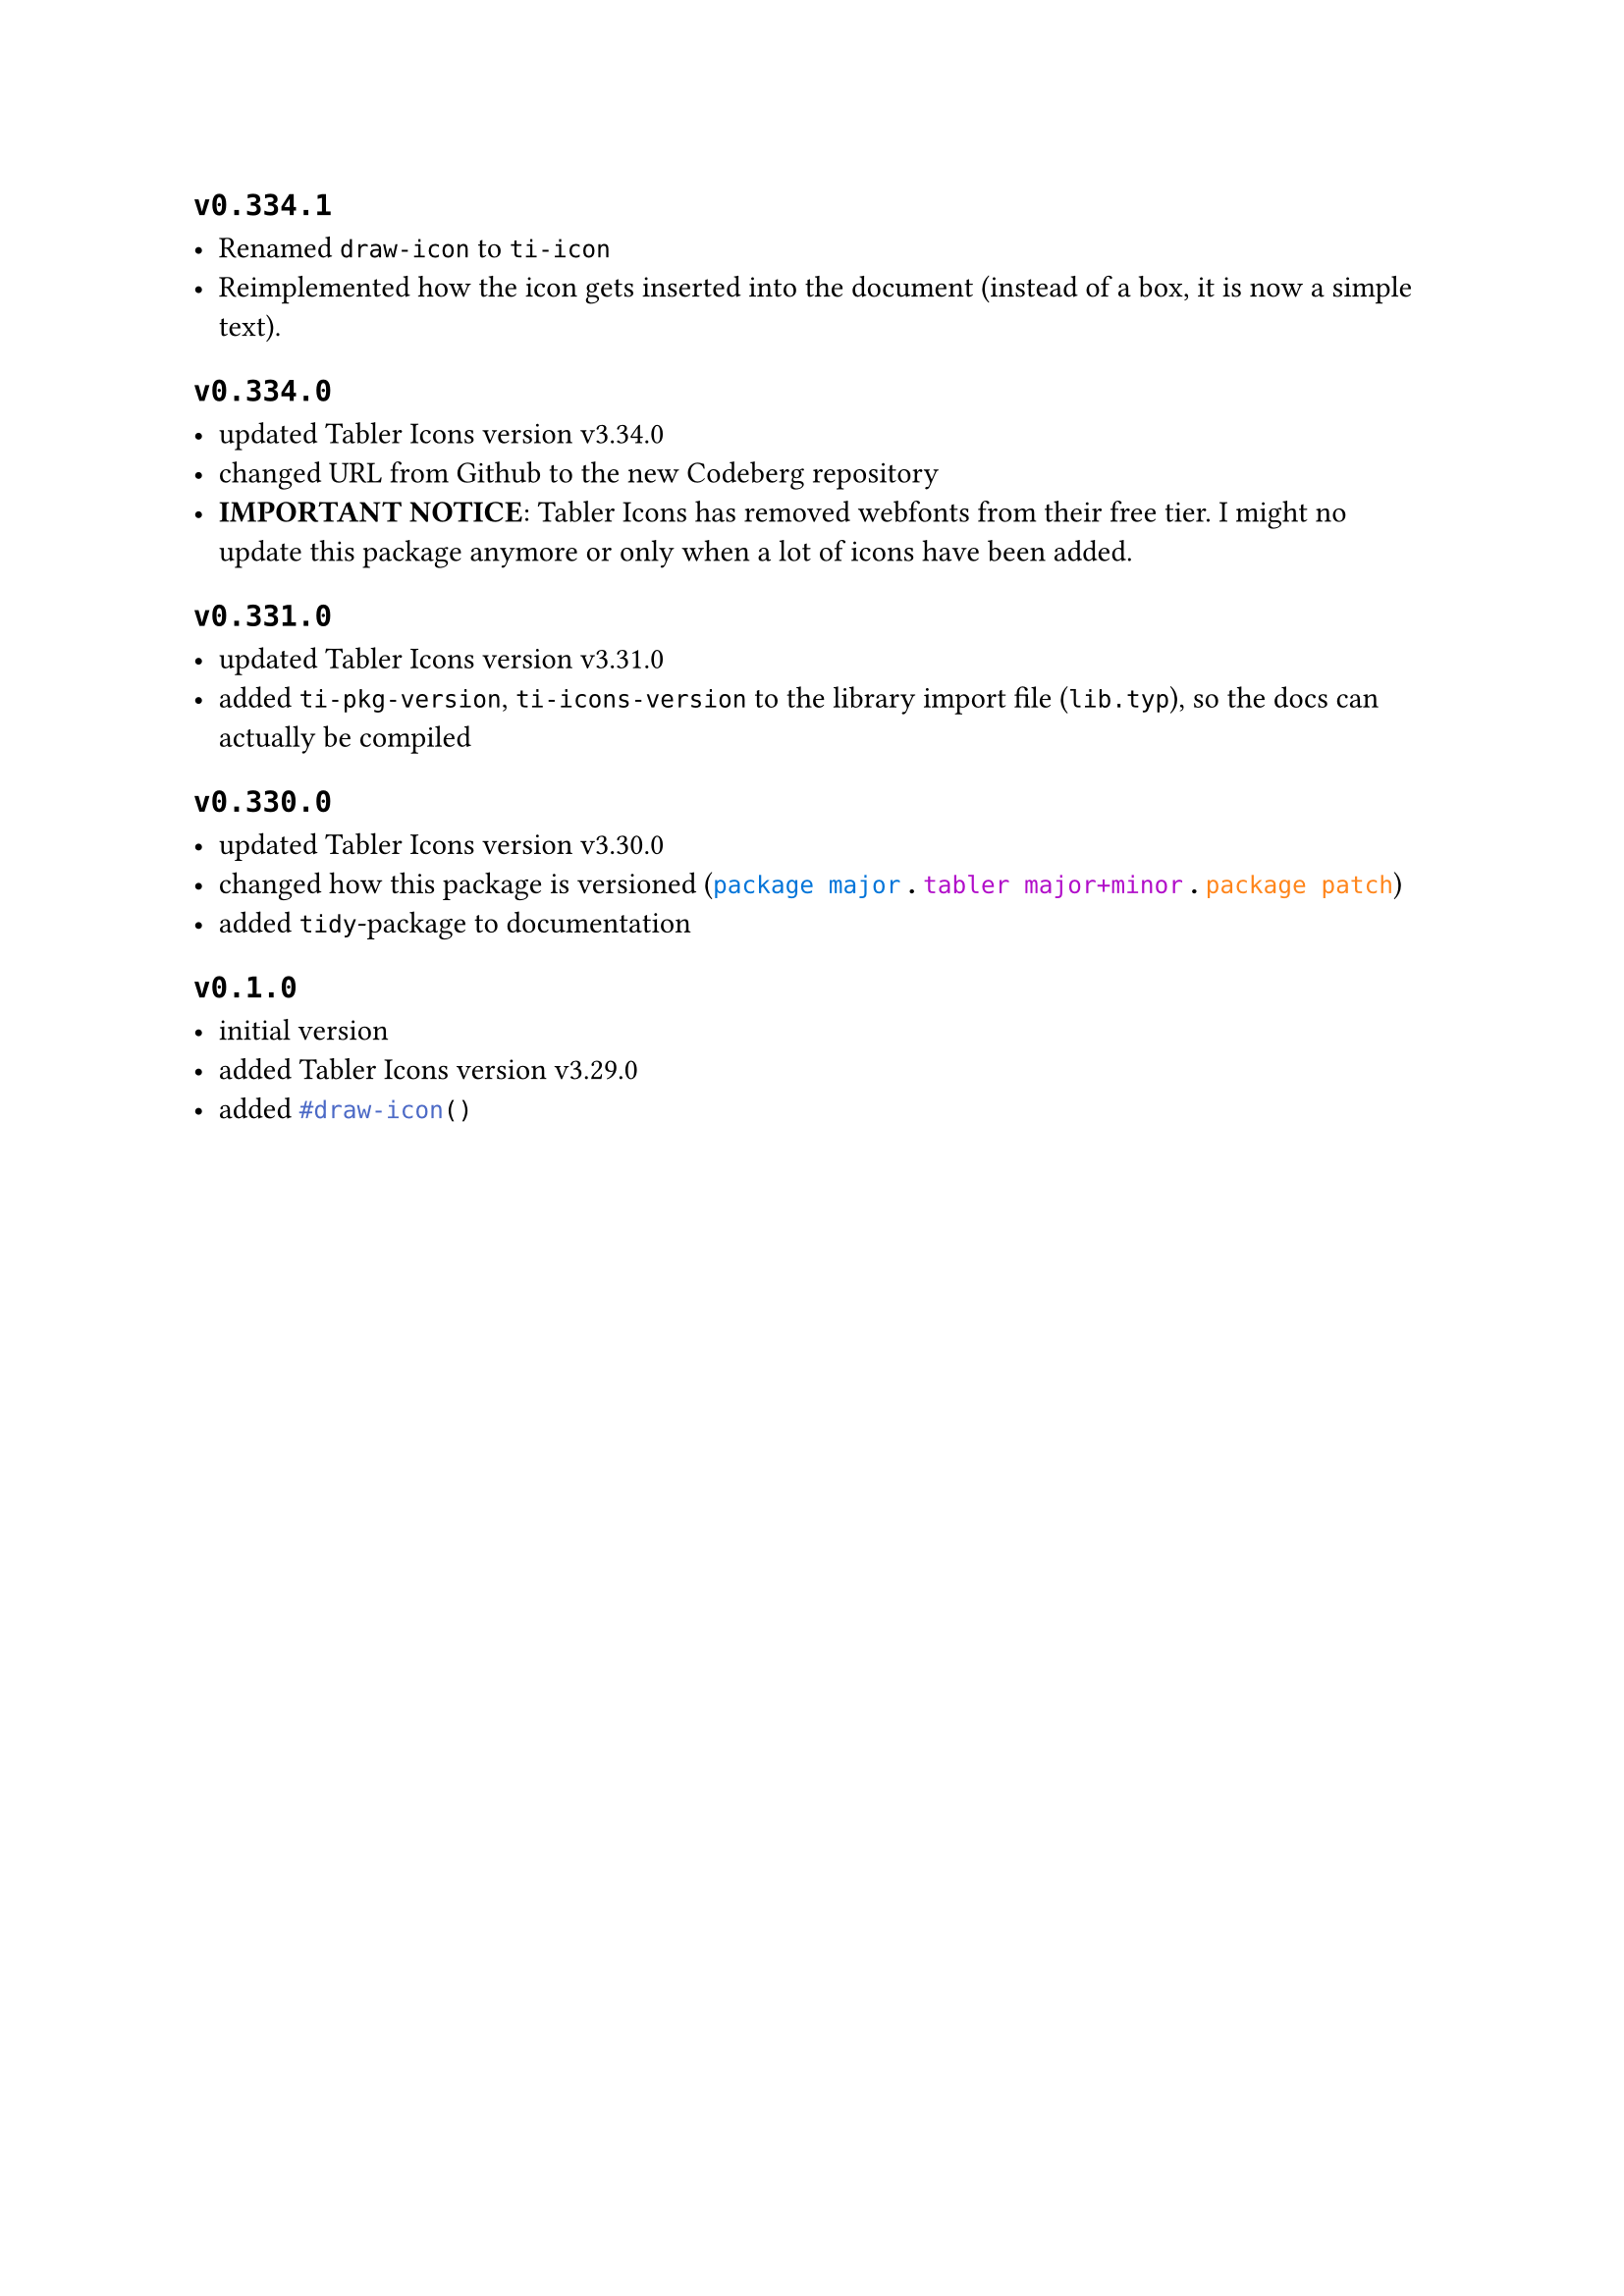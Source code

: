 == `v0.334.1`

- Renamed `draw-icon` to `ti-icon`
- Reimplemented how the icon gets inserted into the document (instead of a box, it is now a simple text).


== `v0.334.0`

- updated Tabler Icons version v3.34.0
- changed URL from Github to the new Codeberg repository
- *IMPORTANT NOTICE*: Tabler Icons has removed webfonts from their free tier. I might no update this package anymore or only when a lot of icons have been added.


== `v0.331.0`

- updated Tabler Icons version v3.31.0
- added `ti-pkg-version`, `ti-icons-version` to the library import file (`lib.typ`), so the docs can actually be compiled

    
== `v0.330.0`

- updated Tabler Icons version v3.30.0
- changed how this package is versioned (#text(`package major`, blue) *.* #text(purple,`tabler major+minor`) *.* #text(orange,`package patch`))
- added `tidy`-package to documentation

== `v0.1.0`

#[
  - initial version
  - added Tabler Icons version v3.29.0
  - added #raw("#draw-icon()", lang: "typst")
]


    
    